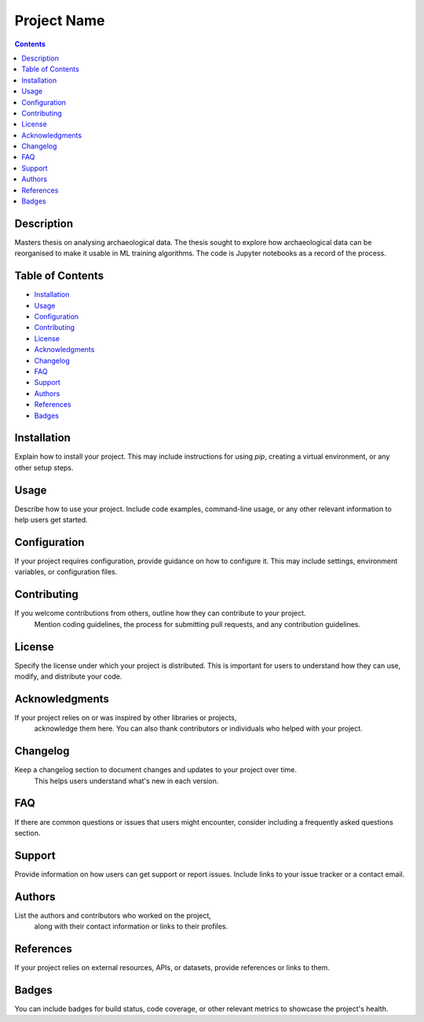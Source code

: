 ===============
Project Name
===============

.. contents::

Description
============

Masters thesis on analysing archaeological data. The thesis sought to explore how archaeological data can be reorganised to make it usable in ML training algorithms. The code is Jupyter notebooks as a record of the process. 

Table of Contents
=================

- `Installation <#installation>`_
- `Usage <#usage>`_
- `Configuration <#configuration>`_
- `Contributing <#contributing>`_
- `License <#license>`_
- `Acknowledgments <#acknowledgments>`_
- `Changelog <#changelog>`_
- `FAQ <#faq>`_
- `Support <#support>`_
- `Authors <#authors>`_
- `References <#references>`_
- `Badges <#badges>`_

Installation
============

Explain how to install your project. This may include instructions for using `pip`, 
creating a virtual environment, or any other setup steps.

Usage
=====

Describe how to use your project. Include code examples, command-line usage, 
or any other relevant information to help users get started.

Configuration
==============

If your project requires configuration, provide guidance on how to configure it. This may include settings, environment variables, or configuration files.

Contributing
============

If you welcome contributions from others, outline how they can contribute to your project.
 Mention coding guidelines, the process for submitting pull requests, and any contribution guidelines.

License
=======

Specify the license under which your project is distributed. 
This is important for users to understand how they can use, modify, and distribute your code.

Acknowledgments
===============

If your project relies on or was inspired by other libraries or projects,
 acknowledge them here. You can also thank contributors or individuals who helped with your project.

Changelog
=========

Keep a changelog section to document changes and updates to your project over time.
 This helps users understand what's new in each version.

FAQ
===

If there are common questions or issues that users might encounter, consider including a frequently asked questions section.

Support
=======

Provide information on how users can get support or report issues. 
Include links to your issue tracker or a contact email.

Authors
=======

List the authors and contributors who worked on the project,
 along with their contact information or links to their profiles.

References
==========

If your project relies on external resources, APIs, or datasets, 
provide references or links to them.

Badges
======

You can include badges for build status, code coverage, or other relevant metrics to 
showcase the project's health.
